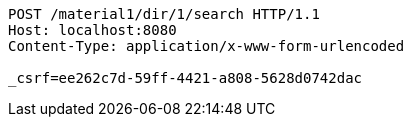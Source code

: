 [source,http,options="nowrap"]
----
POST /material1/dir/1/search HTTP/1.1
Host: localhost:8080
Content-Type: application/x-www-form-urlencoded

_csrf=ee262c7d-59ff-4421-a808-5628d0742dac
----